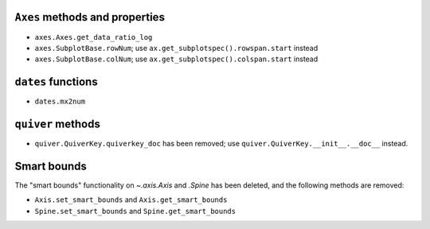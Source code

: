 ``Axes`` methods and properties
~~~~~~~~~~~~~~~~~~~~~~~~~~~~~~~

- ``axes.Axes.get_data_ratio_log``
- ``axes.SubplotBase.rowNum``; use ``ax.get_subplotspec().rowspan.start``
  instead
- ``axes.SubplotBase.colNum``; use ``ax.get_subplotspec().colspan.start``
  instead

``dates`` functions
~~~~~~~~~~~~~~~~~~~
- ``dates.mx2num``

``quiver`` methods
~~~~~~~~~~~~~~~~~~

- ``quiver.QuiverKey.quiverkey_doc`` has been removed; use
  ``quiver.QuiverKey.__init__.__doc__`` instead.

Smart bounds
~~~~~~~~~~~~

The "smart bounds" functionality on `~.axis.Axis` and `.Spine` has been
deleted, and the following methods are removed:

- ``Axis.set_smart_bounds`` and ``Axis.get_smart_bounds``
- ``Spine.set_smart_bounds`` and ``Spine.get_smart_bounds``
